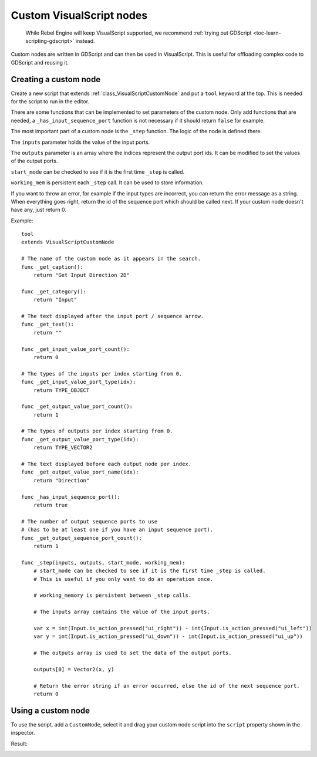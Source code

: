 .. _doc_custom_visualscript_nodes:

Custom VisualScript nodes
=========================

    While Rebel Engine will keep VisualScript supported, we recommend
    :ref:`trying out GDScript <toc-learn-scripting-gdscript>` instead.

Custom nodes are written in GDScript and can then be used in VisualScript.
This is useful for offloading complex code to GDScript and reusing it.

Creating a custom node
----------------------

Create a new script that extends :ref:`class_VisualScriptCustomNode` and put a ``tool`` keyword at the top. This is needed for the script to run in the editor.

There are some functions that can be implemented to set parameters of the custom node.
Only add functions that are needed, a ``_has_input_sequence_port`` function is not necessary if it should return ``false`` for example.

The most important part of a custom node is the ``_step`` function. The logic of the node is defined there.

The ``inputs`` parameter holds the value of the input ports.

The ``outputs`` parameter is an array where the indices represent the output port ids. It can be modified to set the values of the output ports.

``start_mode`` can be checked to see if it is the first time ``_step`` is called.

``working_mem`` is persistent each ``_step`` call. It can be used to store information.

If you want to throw an error, for example if the input types are incorrect, you can return the error message as a string.
When everything goes right, return the id of the sequence port which should be called next. If your custom node doesn't have any, just return 0.


Example:

::

    tool
    extends VisualScriptCustomNode

    # The name of the custom node as it appears in the search.
    func _get_caption():
        return "Get Input Direction 2D"

    func _get_category():
        return "Input"

    # The text displayed after the input port / sequence arrow.
    func _get_text():
        return ""

    func _get_input_value_port_count():
        return 0

    # The types of the inputs per index starting from 0.
    func _get_input_value_port_type(idx):
        return TYPE_OBJECT

    func _get_output_value_port_count():
        return 1

    # The types of outputs per index starting from 0.
    func _get_output_value_port_type(idx):
        return TYPE_VECTOR2

    # The text displayed before each output node per index.
    func _get_output_value_port_name(idx):
        return "Direction"

    func _has_input_sequence_port():
        return true

    # The number of output sequence ports to use
    # (has to be at least one if you have an input sequence port).
    func _get_output_sequence_port_count():
        return 1

    func _step(inputs, outputs, start_mode, working_mem):
        # start_mode can be checked to see if it is the first time _step is called.
        # This is useful if you only want to do an operation once.

        # working_memory is persistent between _step calls.

        # The inputs array contains the value of the input ports.

        var x = int(Input.is_action_pressed("ui_right")) - int(Input.is_action_pressed("ui_left"))
        var y = int(Input.is_action_pressed("ui_down")) - int(Input.is_action_pressed("ui_up"))

        # The outputs array is used to set the data of the output ports.

        outputs[0] = Vector2(x, y)

        # Return the error string if an error occurred, else the id of the next sequence port.
        return 0

Using a custom node
-------------------

To use the script, add a ``CustomNode``, select it and drag your custom node script into the ``script`` property shown in the inspector.

.. image:: img/visual_script_custom_node_set_script.png

Result:

.. image:: img/visual_script_custom_node_result.png

